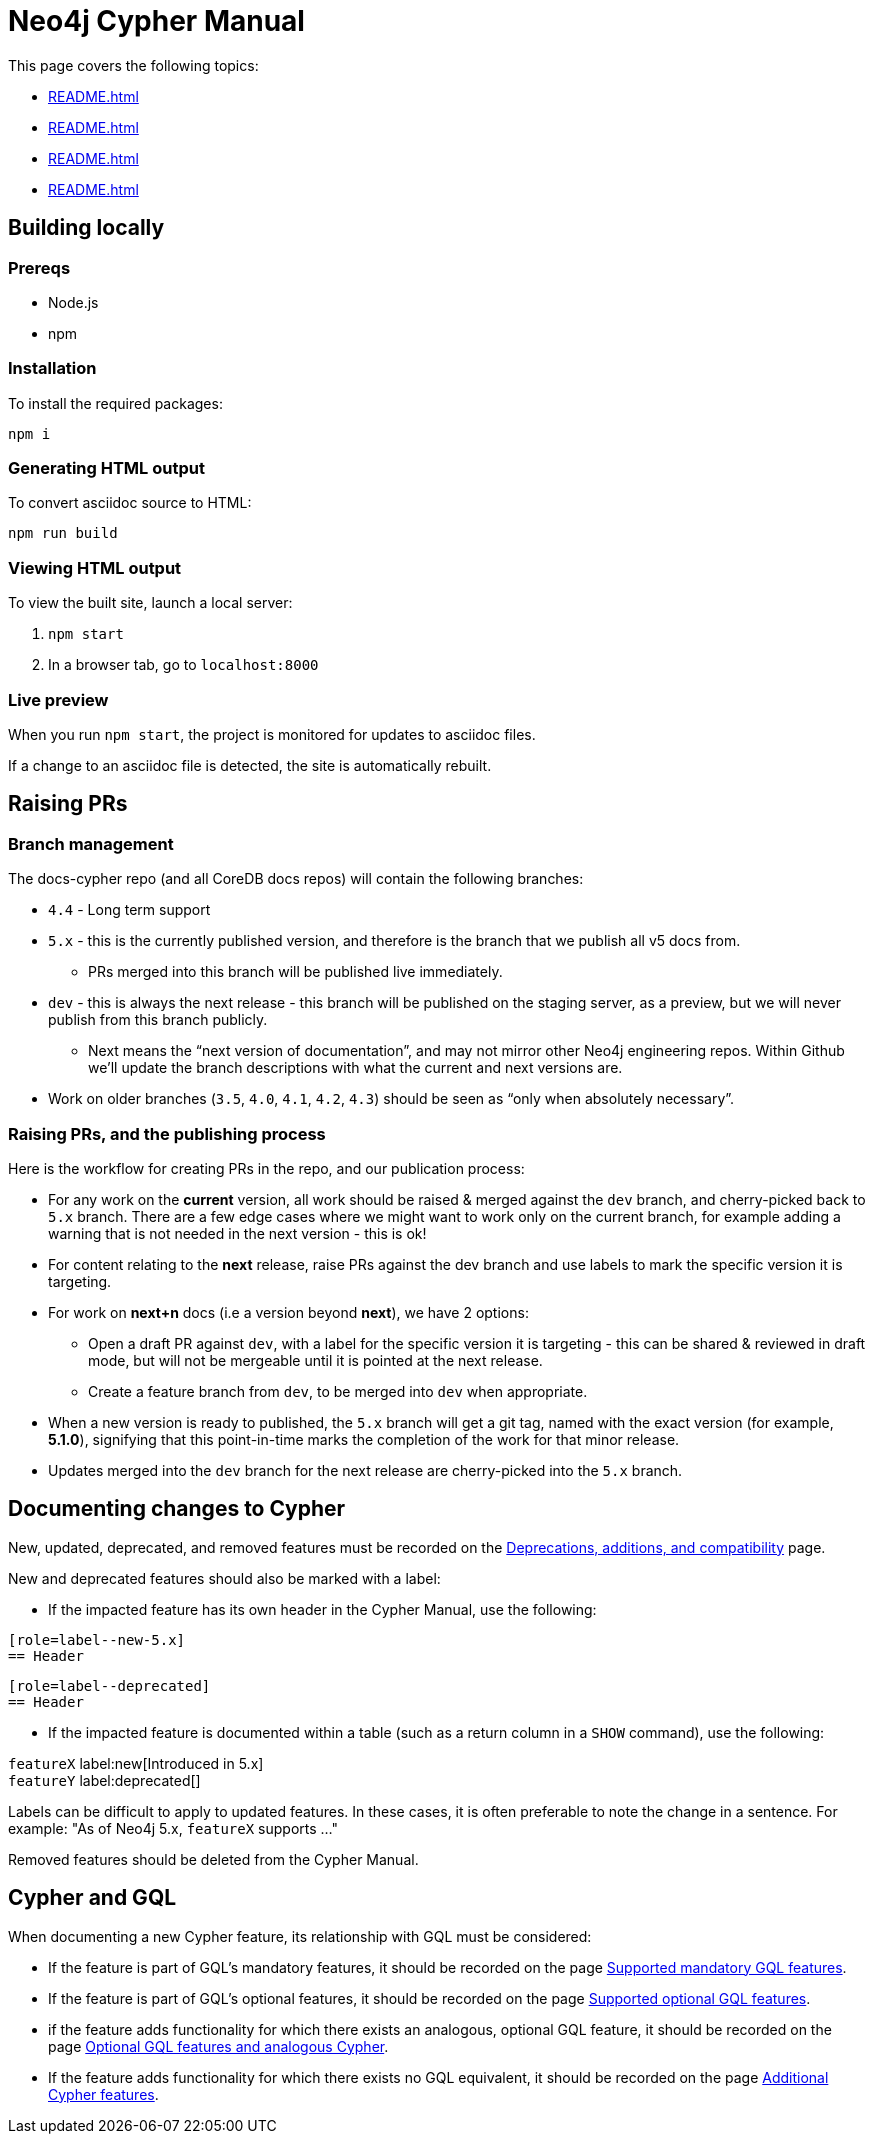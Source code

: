 = Neo4j Cypher Manual

This page covers the following topics:

* xref:README.adoc#building-locally[]
* xref:README.adoc#raising-prs[]
* xref:README.adoc#documenting-changes[]
* xref:README.adoc#cypher-gql[]


[[building-locally]]
== Building locally

=== Prereqs

- Node.js
- npm

=== Installation

To install the required packages:

----
npm i
----


=== Generating HTML output

To convert asciidoc source to HTML:

----
npm run build
----


=== Viewing HTML output

To view the built site, launch a local server:

. `npm start`
. In a browser tab, go to `localhost:8000`


=== Live preview

When you run `npm start`, the project is monitored for updates to asciidoc files.

If a change to an asciidoc file is detected, the site is automatically rebuilt.

[[raising-prs]]
== Raising PRs


=== Branch management

The docs-cypher repo (and all CoreDB docs repos) will contain the following branches:

* `4.4` - Long term support
* `5.x` - this is the currently published version, and therefore is the branch that we publish all v5 docs from.
** PRs merged into this branch will be published live immediately.
* `dev` - this is always the next release - this branch will be published on the staging server, as a preview, but we will never publish from this branch publicly.
** Next means the “next version of documentation”, and may not mirror other Neo4j engineering repos.
Within Github we’ll update the branch descriptions with what the current and next versions are.
* Work on older branches (`3.5`, `4.0`, `4.1`, `4.2`, `4.3`) should be seen as “only when absolutely necessary”.


=== Raising PRs, and the publishing process

Here is the workflow for creating PRs in the repo, and our publication process:

* For any work on the **current** version, all work should be raised & merged against the `dev` branch, and cherry-picked back to `5.x` branch.
There are a few edge cases where we might want to work only on the current branch, for example adding a warning that is not needed in the next version - this is ok!
* For content relating to the **next** release, raise PRs against the dev branch and use labels to mark the specific version it is targeting.
* For work on **next+n** docs (i.e a version beyond **next**), we have 2 options:
** Open a draft PR against `dev`, with a label for the specific version it is targeting - this can be shared & reviewed in draft mode, but will not be mergeable until it is pointed at the next release.
** Create a feature branch from `dev`, to be merged into `dev` when appropriate.
* When a new version is ready to published, the `5.x` branch will get a git tag, named with the exact version (for example, **5.1.0**), signifying that this point-in-time marks the completion of the work for that minor release.
* Updates merged into the `dev` branch for the next release are cherry-picked into the `5.x` branch.

[[documenting-changes]]
== Documenting changes to Cypher

New, updated, deprecated, and removed features must be recorded on the xref:modules/ROOT/pages/deprecations-additions-removals-compatibility.adoc[Deprecations, additions, and compatibility] page.

New and deprecated features should also be marked with a label:

* If the impacted feature has its own header in the Cypher Manual, use the following:

....
[role=label--new-5.x]
== Header
....

....
[role=label--deprecated]
== Header
....

* If the impacted feature is documented within a table (such as a return column in a `SHOW` command), use the following:

`featureX` label:new[Introduced in 5.x] +
`featureY` label:deprecated[]

Labels can be difficult to apply to updated features.
In these cases, it is often preferable to note the change in a sentence.
For example: "As of Neo4j 5.x, `featureX` supports ..."

Removed features should be deleted from the Cypher Manual.

[[cypher-gql]]
== Cypher and GQL

When documenting a new Cypher feature, its relationship with GQL must be considered:

* If the feature is part of GQL's mandatory features, it should be recorded on the page xref:modules/ROOT/pages/appendix/gql-conformance/supported-mandatory.adoc[Supported mandatory GQL features].
* If the feature is part of GQL's optional features, it should be recorded on the page xref:modules/ROOT/pages/appendix/gql-conformance/supported-optional.adoc[Supported optional GQL features].
* if the feature adds functionality for which there exists an analogous, optional GQL feature, it should be recorded on the page xref:modules/ROOT/pages/appendix/gql-conformance/analogous-cypher.adoc[Optional GQL features and analogous Cypher].
* If the feature adds functionality for which there exists no GQL equivalent, it should be recorded on the page xref:modules/ROOT/pages/appendix/gql-conformance/additional-cypher.adoc[Additional Cypher features].
